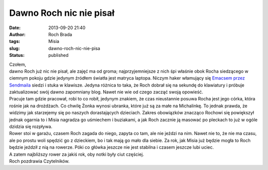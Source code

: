 Dawno Roch nic nie pisał
########################
:date: 2013-09-20 21:40
:author: Roch Brada
:tags: Misia
:slug: dawno-roch-nic-nie-pisa
:status: published

| Czołem,
| dawno Roch już nic nie pisał, ale zajęć ma od groma; najprzyjemniejsze z nich śpi właśnie obok Rocha siedzącego w ciemnym pokoju gdzie jedynym źródłem światła jest matryca laptopa. Niczym haker włamujący się `Emacsem przez Sendmaila <http://www.youtube.com/watch?v=wFXLzr86MQ4>`__ siedzi i stuka w klawisze. Jedyna różnica to taka, że Roch dobrał się na sekundę do klawiatury i próbuje zaktualizować swój dawno zapomniany blog. Nawet nie wie od czego zacząć swoją opowieść.
| Pracuje tam gdzie pracował, robi to co robił, jedynym znakiem, że czas nieustannie posuwa Rocha jest jego córka, która rośnie jak na drożdżach. Co chwilę Żonka wynosi ubranka, które już są za małe na Michalinkę. To jednak prawda, że widzimy jak starzejemy się po naszych dorastających dzieciach. Zakres obowiązków znacząco Rochowi się powiększył jednak ogarnia to i Misia nagradza go uśmiechem i buziakami, a jak Roch zacznie ją masować po pleckach to już w ogóle dzidzia się rozpływa.
| Rower stoi w garażu, czasem Roch zagada do niego, zapyta co tam, ale nie jeździ na nim. Nawet nie to, że nie ma czasu, ale po prostu woli spędzić go z dzieckiem, bo i tak mają go mało dla siebie. Za rok, jak Misia już będzie mogła to Roch będzie jeździł z nią na rowerze. Póki co główka jeszcze nie jest stabilna i czasem jeszcze lubi uciec.
| A zatem najbliższy rower za jakiś rok, oby notki były ciut częściej.
| Roch pozdrawia Czytelników.
